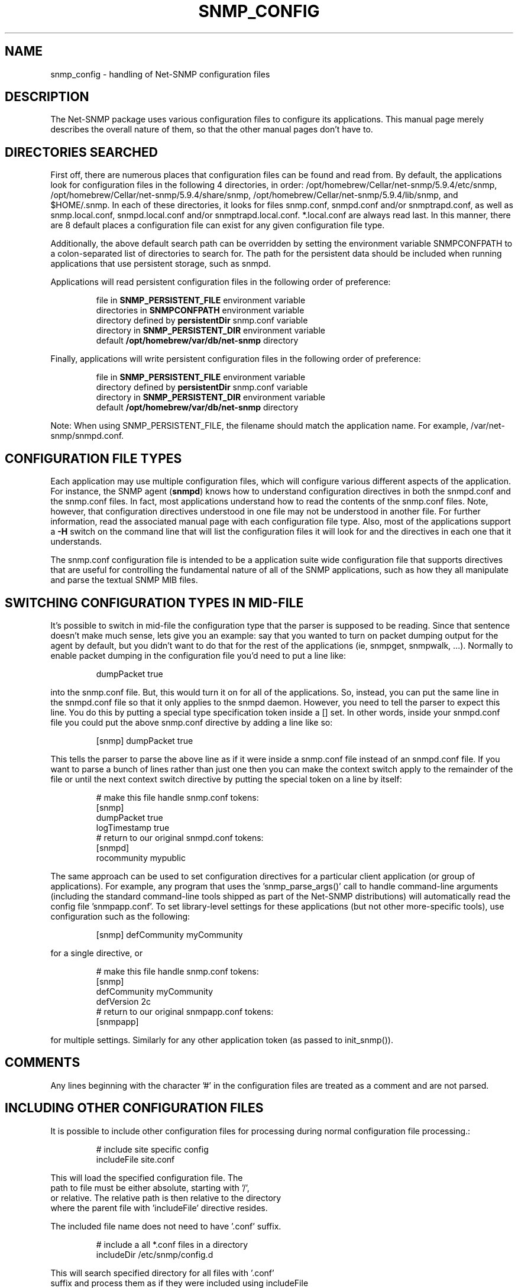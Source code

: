 .TH SNMP_CONFIG 5 "08 Mar 2010" V5.9.4.pre2 "Net-SNMP"
.SH NAME
snmp_config - handling of Net-SNMP configuration files
.SH DESCRIPTION
The Net-SNMP package uses various configuration files to configure its 
applications.  This manual page merely describes the overall nature of 
them, so that the other manual pages don't have to.
.SH "DIRECTORIES SEARCHED"
First off, there are numerous places that configuration files can be
found and read from.  By default, the applications look for
configuration files in the following 4 directories, in order:
/opt/homebrew/Cellar/net-snmp/5.9.4/etc/snmp,
/opt/homebrew/Cellar/net-snmp/5.9.4/share/snmp, /opt/homebrew/Cellar/net-snmp/5.9.4/lib/snmp, and $HOME/.snmp.  In each of these
directories, it looks for files snmp.conf, snmpd.conf and/or
snmptrapd.conf, as well as snmp.local.conf, snmpd.local.conf
and/or snmptrapd.local.conf. *.local.conf are always
read last. In this manner, there are
8 default places a configuration file can exist for any given
configuration file type.
.PP
Additionally, the above default search path can be overridden by
setting the environment variable SNMPCONFPATH to a colon-separated
list of directories to search for.  The path for the persistent
data should be included when running applications that use
persistent storage, such as snmpd.
.PP
Applications will read persistent configuration files 
in the following order of preference:
.RS
.PP
file in 
.B SNMP_PERSISTENT_FILE
environment variable
.br
directories in 
.B SNMPCONFPATH
environment variable
.br
directory defined by 
.B
persistentDir 
snmp.conf variable
.br
directory in 
.B
SNMP_PERSISTENT_DIR 
environment variable
.br
default 
.B
/opt/homebrew/var/db/net-snmp 
directory
.RE
.PP
Finally, applications will write persistent configuration files 
in the following order of preference:
.RS
.PP
file in 
.B SNMP_PERSISTENT_FILE
environment variable
.br
directory defined by 
.B
persistentDir 
snmp.conf variable
.br
directory in 
.B
SNMP_PERSISTENT_DIR 
environment variable
.br
default 
.B
/opt/homebrew/var/db/net-snmp 
directory
.RE
.PP
Note:  When using SNMP_PERSISTENT_FILE, the filename should match the 
application name.  For example, /var/net-snmp/snmpd.conf.
.SH "CONFIGURATION FILE TYPES"
Each application may use multiple configuration files, which will
configure various different aspects of the application.  For instance, 
the SNMP agent
.RB ( snmpd )
knows how to understand configuration
directives in both the snmpd.conf and the snmp.conf files.  In fact,
most applications understand how to read the contents of the snmp.conf 
files.  Note, however, that configuration directives understood in one 
file may not be understood in another file.  For further information,
read the associated manual page with each configuration file type.
Also, most of the applications support a 
.B -H
switch on the command line that will list the configuration files it
will look for and the directives in each one that it understands.
.PP
The snmp.conf configuration file is intended to be a application suite 
wide configuration file that supports directives that are useful for
controlling the fundamental nature of all of the SNMP applications,
such as how they all manipulate and parse the textual SNMP MIB files.
.SH "SWITCHING CONFIGURATION TYPES IN MID-FILE"
It's possible to switch in mid-file the configuration type that the
parser is supposed to be reading.  Since that sentence doesn't make
much sense, lets give you an example: say that you wanted to turn on
packet dumping output for the agent by default, but you didn't want to
do that for the rest of the applications (ie, snmpget, snmpwalk, ...).
Normally to enable packet dumping in the configuration file
you'd need to put a line like:
.PP
.RS
dumpPacket true
.RE
.PP
into the snmp.conf file.  But, this would turn it on for all of the
applications.  So, instead, you can put the same line in the
snmpd.conf file so that it only applies to the snmpd daemon.  However,
you need to tell the parser to expect this line.  You do this by
putting a special type specification token inside a [] set.  In other
words, inside your snmpd.conf file you could put the above snmp.conf
directive by adding a line like so:
.PP
.RS
[snmp] dumpPacket true
.RE
.PP
This tells the parser to parse the above line as if it were inside a
snmp.conf file instead of an snmpd.conf file.  If you want to parse a
bunch of lines rather than just one then you can make the context
switch apply to the remainder of the file or until the next context
switch directive by putting the special token on a line by itself:
.PP
.RS
.nf
# make this file handle snmp.conf tokens:
[snmp]
dumpPacket true
logTimestamp true
# return to our original snmpd.conf tokens:
[snmpd]
rocommunity mypublic
.fi
.RE
.PP
The same approach can be used to set configuration directives for a
particular client application (or group of applications).  For example,
any program that uses the 'snmp_parse_args()' call to handle command-line
arguments (including the standard command-line tools shipped as part of the
Net-SNMP distributions) will automatically read the config file 'snmpapp.conf'.
To set library-level settings for these applications (but not other
more-specific tools), use configuration such as the following:
.PP
.RS
[snmp] defCommunity myCommunity
.RE
.PP
for a single directive, or
.PP
.RS
.nf
# make this file handle snmp.conf tokens:
[snmp]
defCommunity myCommunity
defVersion   2c
# return to our original snmpapp.conf tokens:
[snmpapp]
.fi
.RE
.PP
for multiple settings.
Similarly for any other application token (as passed to init_snmp()).
.SH COMMENTS
.PP
Any lines beginning with the character '#' in the configuration files
are treated as a comment and are not parsed.
.SH "INCLUDING OTHER CONFIGURATION FILES"
It is possible to include other configuration files for processing
during normal configuration file processing.:
.PP
.RS
.nf
# include site specific config
includeFile site.conf
.RE
.PP
This will load the specified configuration file. The
path to file must be either absolute, starting with '/',
or relative. The relative path is then relative to the directory
where the parent file with 'includeFile' directive resides.
.PP
The included file name does not need to have '.conf' suffix.
.PP
.RS
.nf
# include a all *.conf files in a directory
includeDir /etc/snmp/config.d
.RE
.PP
This will search specified directory for all files with '.conf'
suffix and process them as if they were included using includeFile
directive. The configuration files are not processed in any particular
order.
.PP
The specified directory must be absolute directory path.
.SH "API INTERFACE"
.PP
Information about writing C code that makes use of this system in
either the agent's MIB modules or in applications can be found in the
.I netsnmp_config_api(3)
manual page.
.SH "SEE ALSO"
snmpconf(1),
netsnmp_config_api(3),
snmp.conf(5),
snmpd.conf(5)
.\" Local Variables:
.\"  mode: nroff
.\" End:
